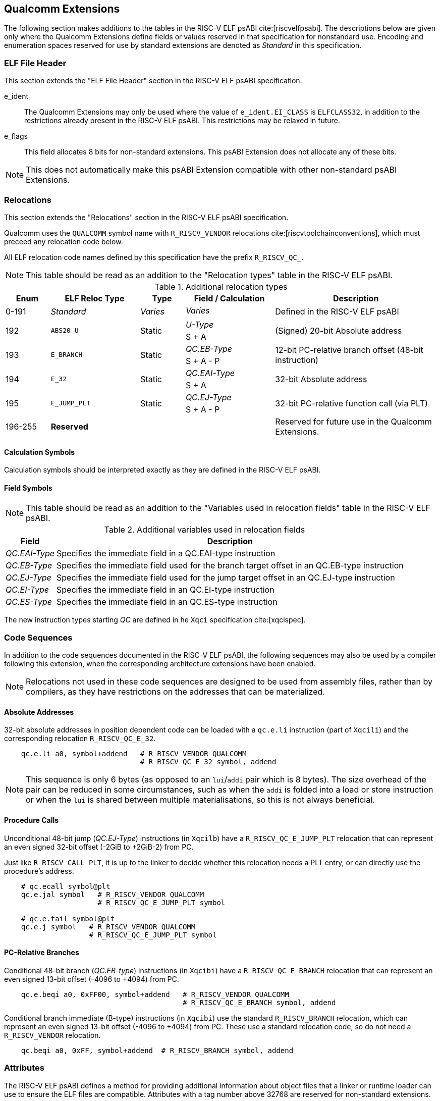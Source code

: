 // Copyright (c) 2024, Qualcomm Technologies, Inc. All rights reserved.
// SPDX-License-Identifier: CC-BY-4.0
[[quic-extensions]]
== Qualcomm Extensions

The following section makes additions to the tables in the RISC-V ELF psABI cite:[riscvelfpsabi]. The descriptions below are given only where the Qualcomm Extensions define fields or values reserved in that specification for nonstandard use. Encoding and enumeration spaces reserved for use by standard extensions are denoted as _Standard_ in this specification.

=== ELF File Header

This section extends the "ELF File Header" section in the RISC-V ELF psABI specification.

e_ident:: The Qualcomm Extensions may only be used where the value of `e_ident.EI_CLASS` is `ELFCLASS32`, in addition to the restrictions already present in the RISC-V ELF psABI. This restrictions may be relaxed in future.

e_flags:: This field allocates 8 bits for non-standard extensions. This psABI Extension does not allocate any of these bits.

NOTE: This does not automatically make this psABI Extension compatible with other non-standard psABI Extensions.

=== Relocations

This section extends the "Relocations" section in the RISC-V ELF psABI specification.

Qualcomm uses the `QUALCOMM` symbol name with `R_RISCV_VENDOR` relocations cite:[riscvtoolchainconventions], which must preceed any relocation code below.

All ELF relocation code names defined by this specification have the prefix `R_RISCV_QC_`.

NOTE: This table should be read as an addition to the "Relocation types" table in the RISC-V ELF psABI.

.Additional relocation types
[cols=">3,6,3,6,11"]
[width=100%]
|===
| Enum          | ELF Reloc Type   | Type     | Field / Calculation  | Description

.2+| 0-191   .2+| _Standard_    .2+| _Varies_ | _Varies_          .2+| Defined in the RISC-V ELF psABI
                                             <|
.2+| 192     .2+| `ABS20_U`     .2+| Static   | _U-Type_          .2+| (Signed) 20-bit Absolute address
                                             <| S + A
.2+| 193     .2+| `E_BRANCH`    .2+| Static   | _QC.EB-Type_      .2+| 12-bit PC-relative branch offset (48-bit instruction)
                                             <| S + A - P
.2+| 194     .2+| `E_32`        .2+| Static   | _QC.EAI-Type_     .2+| 32-bit Absolute address
                                             <| S + A
.2+| 195     .2+| `E_JUMP_PLT`  .2+| Static   | _QC.EJ-Type_      .2+| 32-bit PC-relative function call (via PLT)
                                             <| S + A - P
.2+| 196-255 .2+| *Reserved*    .2+|          |                   .2+| Reserved for future use in the Qualcomm Extensions.
                                             <|
|===

==== Calculation Symbols

Calculation symbols should be interpreted exactly as they are defined in the RISC-V ELF psABI.

==== Field Symbols

NOTE: This table should be read as an addition to the "Variables used in relocation fields" table in the RISC-V ELF psABI.

.Additional variables used in relocation fields
[%autowidth]
|===
| Field         | Description

| _QC.EAI-Type_ | Specifies the immediate field in a QC.EAI-type instruction
| _QC.EB-Type_  | Specifies the immediate field used for the branch target offset in an QC.EB-type instruction
| _QC.EJ-Type_  | Specifies the immediate field used for the jump target offset in an QC.EJ-type instruction
| _QC.EI-Type_  | Specifies the immediate field in an QC.EI-type instruction
| _QC.ES-Type_  | Specifies the immediate field in an QC.ES-type instruction
|===

The new instruction types starting _QC_ are defined in he `Xqci` specification cite:[xqcispec].

=== Code Sequences

In addition to the code sequences documented in the RISC-V ELF psABI, the following sequences may also be used by a compiler following this extension, when the corresponding architecture extensions have been enabled.

NOTE: Relocations not used in these code sequences are designed to be used from assembly files, rather than by compilers, as they have restrictions on the addresses that can be materialized.

==== Absolute Addresses

[%unbreakable]
--

32-bit absolute addresses in position dependent code can be loaded with a `qc.e.li` instruction (part of `Xqcili`) and the corresponding relocation `R_RISCV_QC_E_32`.

[,asm]
----
    qc.e.li a0, symbol+addend   # R_RISCV_VENDOR QUALCOMM
                                # R_RISCV_QC_E_32 symbol, addend
----
--

NOTE: This sequence is only 6 bytes (as opposed to an `lui`/`addi` pair which is 8 bytes). The size overhead of the pair can be reduced in some circumstances, such as when the `addi` is folded into a load or store instruction or when the `lui` is shared between multiple materialisations, so this is not always beneficial.

==== Procedure Calls

[%unbreakable]
--
Unconditional 48-bit jump (_QC.EJ-Type_) instructions (in `Xqcilb`) have a `R_RISCV_QC_E_JUMP_PLT` relocation that can represent an even signed 32-bit offset (-2GiB to +2GiB-2) from PC.

Just like `R_RISCV_CALL_PLT`, it is up to the linker to decide whether this relocation needs a PLT entry, or can directly use the procedure's address.

[,asm]
----
    # qc.ecall symbol@plt
    qc.e.jal symbol   # R_RISCV_VENDOR QUALCOMM
                      # R_RISCV_QC_E_JUMP_PLT symbol

    # qc.e.tail symbol@plt
    qc.e.j symbol   # R_RISCV_VENDOR QUALCOMM
                    # R_RISCV_QC_E_JUMP_PLT symbol
----
--

==== PC-Relative Branches

[%unbreakable]
--
Conditional 48-bit branch (_QC.EB-type_) instructions (in `Xqcibi`) have a `R_RISCV_QC_E_BRANCH` relocation that can represent an even signed 13-bit offset (-4096 to +4094) from PC.

[,asm]
----
    qc.e.beqi a0, 0xFF00, symbol+addend   # R_RISCV_VENDOR QUALCOMM
                                          # R_RISCV_QC_E_BRANCH symbol, addend
----
--

[%unbreakable]
--
Conditional branch immediate (B-type) instructions (in `Xqcibi`) use the standard `R_RISCV_BRANCH` relocation, which can represent an even signed 13-bit offset (-4096 to +4094) from PC. These use a standard relocation code, so do not need a `R_RISCV_VENDOR` relocation.

[,asm]
----
    qc.beqi a0, 0xFF, symbol+addend  # R_RISCV_BRANCH symbol, addend
----
--

=== Attributes

The RISC-V ELF psABI defines a method for providing additional information about object files that a linker or runtime loader can use to ensure the ELF files are compatible. Attributes with a tag number above 32768 are reserved for non-standard extensions.

This psABI Extension does not allocate any non-standard attribute tags.
